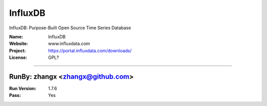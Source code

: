 ##########################
InfluxDB
##########################

InfluxDB: Purpose-Built Open Source Time Series Database

:Name: InfluxDB
:Website: www.influxdata.com
:Project: https://portal.influxdata.com/downloads/
:License: GPL?

-----------------------------------------------------------------------

.. We like to keep the above content stable. edit before thinking. You are free to add your run log below

RunBy: zhangx <zhangx@github.com>
====================================

:Run Version: 1.7.6
:Pass: Yes


